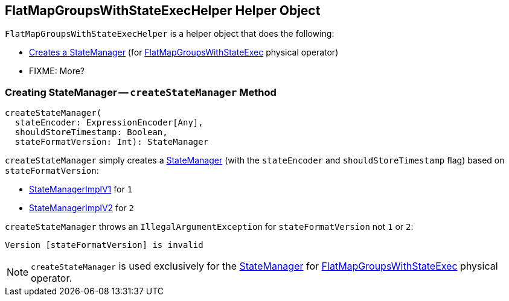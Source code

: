 == [[FlatMapGroupsWithStateExecHelper]] FlatMapGroupsWithStateExecHelper Helper Object

`FlatMapGroupsWithStateExecHelper` is a helper object that does the following:

* <<createStateManager, Creates a StateManager>> (for <<spark-sql-streaming-FlatMapGroupsWithStateExec.adoc#, FlatMapGroupsWithStateExec>> physical operator)

* FIXME: More?

=== [[createStateManager]] Creating StateManager -- `createStateManager` Method

[source, scala]
----
createStateManager(
  stateEncoder: ExpressionEncoder[Any],
  shouldStoreTimestamp: Boolean,
  stateFormatVersion: Int): StateManager
----

`createStateManager` simply creates a <<spark-sql-streaming-StateManager.adoc#, StateManager>> (with the `stateEncoder` and `shouldStoreTimestamp` flag) based on `stateFormatVersion`:

* <<spark-sql-streaming-StateManagerImplV1.adoc#, StateManagerImplV1>> for `1`

* <<spark-sql-streaming-StateManagerImplV2.adoc#, StateManagerImplV2>> for `2`

`createStateManager` throws an `IllegalArgumentException` for `stateFormatVersion` not `1` or `2`:

```
Version [stateFormatVersion] is invalid
```

NOTE: `createStateManager` is used exclusively for the <<spark-sql-streaming-FlatMapGroupsWithStateExec.adoc#stateManager, StateManager>> for <<spark-sql-streaming-FlatMapGroupsWithStateExec.adoc#, FlatMapGroupsWithStateExec>> physical operator.
